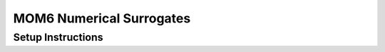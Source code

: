 MOM6 Numerical Surrogates
-------------------------

Setup Instructions
==================

.. code: bash
  